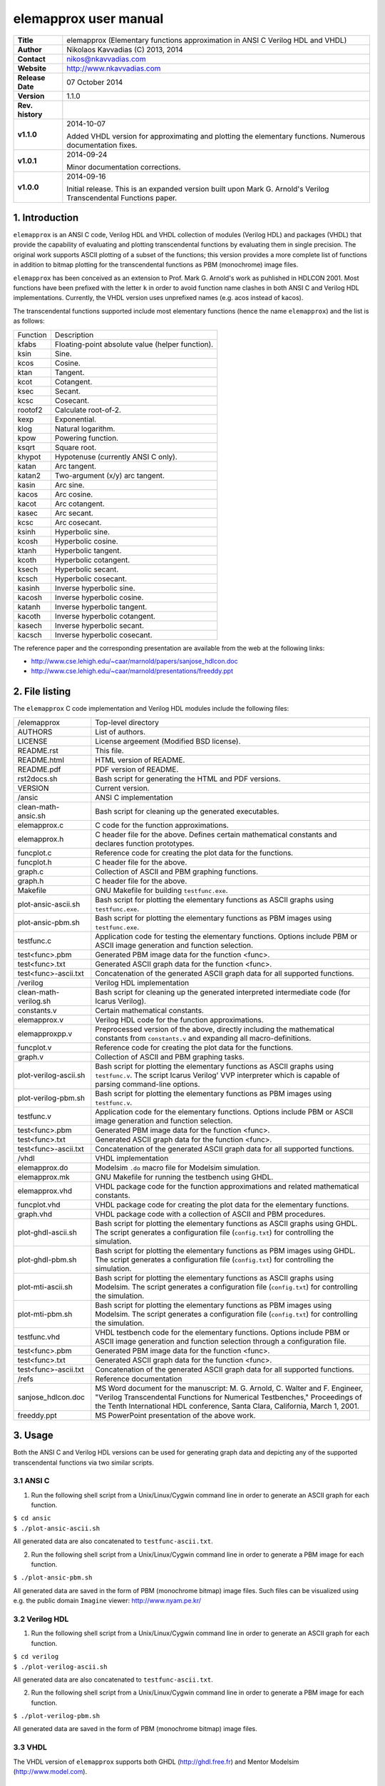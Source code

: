 ========================
 elemapprox user manual
========================

+-------------------+----------------------------------------------------------+
| **Title**         | elemapprox (Elementary functions approximation in ANSI C |
|                   | Verilog HDL and VHDL)                                    |
+-------------------+----------------------------------------------------------+
| **Author**        | Nikolaos Kavvadias (C) 2013, 2014                        |
+-------------------+----------------------------------------------------------+
| **Contact**       | nikos@nkavvadias.com                                     |
+-------------------+----------------------------------------------------------+
| **Website**       | http://www.nkavvadias.com                                |
+-------------------+----------------------------------------------------------+
| **Release Date**  | 07 October 2014                                          |
+-------------------+----------------------------------------------------------+
| **Version**       | 1.1.0                                                    |
+-------------------+----------------------------------------------------------+
| **Rev. history**  |                                                          |
+-------------------+----------------------------------------------------------+
|        **v1.1.0** | 2014-10-07                                               |
|                   |                                                          |
|                   | Added VHDL version for approximating and plotting the    |
|                   | elementary functions. Numerous documentation fixes.      |
+-------------------+----------------------------------------------------------+
|        **v1.0.1** | 2014-09-24                                               |
|                   |                                                          |
|                   | Minor documentation corrections.                         |
+-------------------+----------------------------------------------------------+
|        **v1.0.0** | 2014-09-16                                               |
|                   |                                                          |
|                   | Initial release. This is an expanded version built upon  |
|                   | Mark G. Arnold's Verilog Transcendental Functions paper. |
+-------------------+----------------------------------------------------------+


1. Introduction
===============

``elemapprox`` is an ANSI C code, Verilog HDL and VHDL collection of modules 
(Verilog HDL) and packages (VHDL) that provide the capability of evaluating and 
plotting transcendental functions by evaluating them in single precision. The 
original work supports ASCII plotting of a subset of the functions; this version 
provides a more complete list of functions in addition to bitmap plotting for 
the transcendental functions as PBM (monochrome) image files. 

``elemapprox`` has been conceived as an extension to Prof. Mark G. Arnold's work 
as puhlished in HDLCON 2001. Most functions have been prefixed with the letter 
``k`` in order to avoid function name clashes in both ANSI C and Verilog HDL 
implementations. Currently, the VHDL version uses unprefixed names (e.g. acos 
instead of kacos).

The transcendental functions supported include most elementary functions 
(hence the name ``elemapprox``) and the list is as follows:

+-----------------------+------------------------------------------------------+
| Function              | Description                                          |
+-----------------------+------------------------------------------------------+
| kfabs                 | Floating-point absolute value (helper function).     |
+-----------------------+------------------------------------------------------+
| ksin                  | Sine.                                                |
+-----------------------+------------------------------------------------------+
| kcos                  | Cosine.                                              |
+-----------------------+------------------------------------------------------+
| ktan                  | Tangent.                                             |
+-----------------------+------------------------------------------------------+
| kcot                  | Cotangent.                                           |
+-----------------------+------------------------------------------------------+
| ksec                  | Secant.                                              |
+-----------------------+------------------------------------------------------+
| kcsc                  | Cosecant.                                            |
+-----------------------+------------------------------------------------------+
| rootof2               | Calculate root-of-2.                                 |
+-----------------------+------------------------------------------------------+
| kexp                  | Exponential.                                         |
+-----------------------+------------------------------------------------------+
| klog                  | Natural logarithm.                                   |
+-----------------------+------------------------------------------------------+
| kpow                  | Powering function.                                   |
+-----------------------+------------------------------------------------------+
| ksqrt                 | Square root.                                         |
+-----------------------+------------------------------------------------------+
| khypot                | Hypotenuse (currently ANSI C only).                  |
+-----------------------+------------------------------------------------------+
| katan                 | Arc tangent.                                         |
+-----------------------+------------------------------------------------------+
| katan2                | Two-argument (x/y) arc tangent.                      |
+-----------------------+------------------------------------------------------+
| kasin                 | Arc sine.                                            |
+-----------------------+------------------------------------------------------+
| kacos                 | Arc cosine.                                          |
+-----------------------+------------------------------------------------------+
| kacot                 | Arc cotangent.                                       |
+-----------------------+------------------------------------------------------+
| kasec                 | Arc secant.                                          |
+-----------------------+------------------------------------------------------+
| kcsc                  | Arc cosecant.                                        |
+-----------------------+------------------------------------------------------+
| ksinh                 | Hyperbolic sine.                                     |
+-----------------------+------------------------------------------------------+
| kcosh                 | Hyperbolic cosine.                                   |
+-----------------------+------------------------------------------------------+
| ktanh                 | Hyperbolic tangent.                                  |
+-----------------------+------------------------------------------------------+
| kcoth                 | Hyperbolic cotangent.                                |
+-----------------------+------------------------------------------------------+
| ksech                 | Hyperbolic secant.                                   |
+-----------------------+------------------------------------------------------+
| kcsch                 | Hyperbolic cosecant.                                 |
+-----------------------+------------------------------------------------------+
| kasinh                | Inverse hyperbolic sine.                             |
+-----------------------+------------------------------------------------------+
| kacosh                | Inverse hyperbolic cosine.                           |
+-----------------------+------------------------------------------------------+
| katanh                | Inverse hyperbolic tangent.                          |
+-----------------------+------------------------------------------------------+
| kacoth                | Inverse hyperbolic cotangent.                        |
+-----------------------+------------------------------------------------------+
| kasech                | Inverse hyperbolic secant.                           |
+-----------------------+------------------------------------------------------+
| kacsch                | Inverse hyperbolic cosecant.                         |
+-----------------------+------------------------------------------------------+

The reference paper and the corresponding presentation are available from the 
web at the following links:

- http://www.cse.lehigh.edu/~caar/marnold/papers/sanjose_hdlcon.doc
- http://www.cse.lehigh.edu/~caar/marnold/presentations/freeddy.ppt

   
2. File listing
===============

The ``elemapprox`` C code implementation and Verilog HDL modules include the 
following files: 

+-----------------------+------------------------------------------------------+
| /elemapprox           | Top-level directory                                  |
+-----------------------+------------------------------------------------------+
| AUTHORS               | List of authors.                                     |
+-----------------------+------------------------------------------------------+
| LICENSE               | License argeement (Modified BSD license).            |
+-----------------------+------------------------------------------------------+
| README.rst            | This file.                                           |
+-----------------------+------------------------------------------------------+
| README.html           | HTML version of README.                              |
+-----------------------+------------------------------------------------------+
| README.pdf            | PDF version of README.                               |
+-----------------------+------------------------------------------------------+
| rst2docs.sh           | Bash script for generating the HTML and PDF versions.|
+-----------------------+------------------------------------------------------+
| VERSION               | Current version.                                     |
+-----------------------+------------------------------------------------------+
| /ansic                | ANSI C implementation                                |
+-----------------------+------------------------------------------------------+
| clean-math-ansic.sh   | Bash script for cleaning up the generated            |
|                       | executables.                                         |
+-----------------------+------------------------------------------------------+
| elemapprox.c          | C code for the function approximations.              |
+-----------------------+------------------------------------------------------+
| elemapprox.h          | C header file for the above. Defines certain         |
|                       | mathematical constants and declares function         |
|                       | prototypes.                                          |
+-----------------------+------------------------------------------------------+
| funcplot.c            | Reference code for creating the plot data for the    |
|                       | functions.                                           |
+-----------------------+------------------------------------------------------+
| funcplot.h            | C header file for the above.                         |
+-----------------------+------------------------------------------------------+
| graph.c               | Collection of ASCII and PBM graphing functions.      |
+-----------------------+------------------------------------------------------+
| graph.h               | C header file for the above.                         |
+-----------------------+------------------------------------------------------+
| Makefile              | GNU Makefile for building ``testfunc.exe``.          |
+-----------------------+------------------------------------------------------+
| plot-ansic-ascii.sh   | Bash script for plotting the elementary functions    |
|                       | as ASCII graphs using ``testfunc.exe``.              |
+-----------------------+------------------------------------------------------+
| plot-ansic-pbm.sh     | Bash script for plotting the elementary functions    |
|                       | as PBM images using ``testfunc.exe``.                |
+-----------------------+------------------------------------------------------+
| testfunc.c            | Application code for testing the elementary          |
|                       | functions. Options include PBM or ASCII image        |
|                       | generation and function selection.                   |
+-----------------------+------------------------------------------------------+
| test<func>.pbm        | Generated PBM image data for the function <func>.    |
+-----------------------+------------------------------------------------------+
| test<func>.txt        | Generated ASCII graph data for the function <func>.  |
+-----------------------+------------------------------------------------------+
| test<func>-ascii.txt  | Concatenation of the generated ASCII graph data for  |
|                       | all supported functions.                             |
+-----------------------+------------------------------------------------------+
| /verilog              | Verilog HDL implementation                           |
+-----------------------+------------------------------------------------------+
| clean-math-verilog.sh | Bash script for cleaning up the generated            |
|                       | interpreted intermediate code (for Icarus Verilog).  |
+-----------------------+------------------------------------------------------+
| constants.v           | Certain mathematical constants.                      |
+-----------------------+------------------------------------------------------+
| elemapprox.v          | Verilog HDL code for the function approximations.    |
+-----------------------+------------------------------------------------------+
| elemapproxpp.v        | Preprocessed version of the above, directly including|
|                       | the mathematical constants from ``constants.v`` and  |
|                       | expanding all macro-definitions.                     |
+-----------------------+------------------------------------------------------+
| funcplot.v            | Reference code for creating the plot data for the    |
|                       | functions.                                           |
+-----------------------+------------------------------------------------------+
| graph.v               | Collection of ASCII and PBM graphing tasks.          |
+-----------------------+------------------------------------------------------+
| plot-verilog-ascii.sh | Bash script for plotting the elementary functions    |
|                       | as ASCII graphs using ``testfunc.v``. The script     |
|                       | Icarus Verilog' VVP interpreter which is capable of  |
|                       | parsing command-line options.                        |
+-----------------------+------------------------------------------------------+
| plot-verilog-pbm.sh   | Bash script for plotting the elementary functions    |
|                       | as PBM images using ``testfunc.v``.                  |
+-----------------------+------------------------------------------------------+
| testfunc.v            | Application code for the elementary functions.       |
|                       | Options include PBM or ASCII image generation and    |
|                       | function selection.                                  |
+-----------------------+------------------------------------------------------+
| test<func>.pbm        | Generated PBM image data for the function <func>.    |
+-----------------------+------------------------------------------------------+
| test<func>.txt        | Generated ASCII graph data for the function <func>.  |
+-----------------------+------------------------------------------------------+
| test<func>-ascii.txt  | Concatenation of the generated ASCII graph data for  |
|                       | all supported functions.                             |
+-----------------------+------------------------------------------------------+
| /vhdl                 | VHDL implementation                                  |
+-----------------------+------------------------------------------------------+
| elemapprox.do         | Modelsim ``.do`` macro file for Modelsim simulation. |
+-----------------------+------------------------------------------------------+
| elemapprox.mk         | GNU Makefile for running the testbench using GHDL.   |
+-----------------------+------------------------------------------------------+
| elemapprox.vhd        | VHDL package code for the function approximations and|
|                       | related mathematical constants.                      |
+-----------------------+------------------------------------------------------+
| funcplot.vhd          | VHDL package code for creating the plot data for the |
|                       | elementary functions.                                |
+-----------------------+------------------------------------------------------+
| graph.vhd             | VHDL package code with a collection of ASCII and PBM |
|                       | procedures.                                          |
+-----------------------+------------------------------------------------------+
| plot-ghdl-ascii.sh    | Bash script for plotting the elementary functions    |
|                       | as ASCII graphs using GHDL. The script generates a   |
|                       | configuration file (``config.txt``) for controlling  |
|                       | the simulation.                                      |
+-----------------------+------------------------------------------------------+
| plot-ghdl-pbm.sh      | Bash script for plotting the elementary functions    |
|                       | as PBM images using GHDL. The script generates a     |
|                       | configuration file (``config.txt``) for controlling  |
|                       | the simulation.                                      |
+-----------------------+------------------------------------------------------+
| plot-mti-ascii.sh     | Bash script for plotting the elementary functions    |
|                       | as ASCII graphs using Modelsim. The script generates |
|                       | a configuration file (``config.txt``) for controlling|
|                       | the simulation.                                      |
+-----------------------+------------------------------------------------------+
| plot-mti-pbm.sh       | Bash script for plotting the elementary functions    |
|                       | as PBM images using Modelsim. The script generates   |
|                       | a configuration file (``config.txt``) for controlling|
|                       | the simulation.                                      |
+-----------------------+------------------------------------------------------+
| testfunc.vhd          | VHDL testbench code for the elementary functions.    |
|                       | Options include PBM or ASCII image generation and    |
|                       | function selection through a configuration file.     |
+-----------------------+------------------------------------------------------+
| test<func>.pbm        | Generated PBM image data for the function <func>.    |
+-----------------------+------------------------------------------------------+
| test<func>.txt        | Generated ASCII graph data for the function <func>.  |
+-----------------------+------------------------------------------------------+
| test<func>-ascii.txt  | Concatenation of the generated ASCII graph data for  |
|                       | all supported functions.                             |
+-----------------------+------------------------------------------------------+
| /refs                 | Reference documentation                              |
+-----------------------+------------------------------------------------------+
| sanjose_hdlcon.doc    | MS Word document for the manuscript:                 |
|                       | M. G. Arnold, C. Walter and F. Engineer, "Verilog    |
|                       | Transcendental Functions for Numerical Testbenches," |
|                       | Proceedings of the Tenth International HDL           |
|                       | conference, Santa Clara, California, March 1, 2001.  |
+-----------------------+------------------------------------------------------+
| freeddy.ppt           | MS PowerPoint presentation of the above work.        |
+-----------------------+------------------------------------------------------+


3. Usage
========

Both the ANSI C and Verilog HDL versions can be used for generating graph data 
and depicting any of the supported transcendental functions via two similar 
scripts.

3.1 ANSI C
----------

1. Run the following shell script from a Unix/Linux/Cygwin command line in order 
   to generate an ASCII graph for each function.

| ``$ cd ansic``
| ``$ ./plot-ansic-ascii.sh``

All generated data are also concatenated to ``testfunc-ascii.txt``.

2. Run the following shell script from a Unix/Linux/Cygwin command line in order 
   to generate a PBM image for each function.

| ``$ ./plot-ansic-pbm.sh``

All generated data are saved in the form of PBM (monochrome bitmap) image files. 
Such files can be visualized using e.g. the public domain ``Imagine`` viewer: 
http://www.nyam.pe.kr/

3.2 Verilog HDL
---------------

1. Run the following shell script from a Unix/Linux/Cygwin command line in order 
   to generate an ASCII graph for each function.

| ``$ cd verilog``
| ``$ ./plot-verilog-ascii.sh``

All generated data are also concatenated to ``testfunc-ascii.txt``.

2. Run the following shell script from a Unix/Linux/Cygwin command line in order 
   to generate a PBM image for each function.

| ``$ ./plot-verilog-pbm.sh``

All generated data are saved in the form of PBM (monochrome bitmap) image files. 

3.3 VHDL
--------

The VHDL version of ``elemapprox`` supports both GHDL (http://ghdl.free.fr) and 
Mentor Modelsim (http://www.model.com). 

3.3.1 GHDL
~~~~~~~~~~

1. Run the following shell script from a Unix/Linux/Cygwin command line in order 
   to generate an ASCII graph for each function.

| ``$ cd vhdl``
| ``$ ./plot-ghdl-ascii.sh``

All generated data are also concatenated to ``testfunc-ascii.txt``.

2. Run the following shell script from a Unix/Linux/Cygwin command line in order 
   to generate a PBM image for each function.

| ``$ ./plot-ghdl-pbm.sh``

All generated data are saved in the form of PBM (monochrome bitmap) image files. 

3.3.2 Modelsim
~~~~~~~~~~~~~~

1. Run the following shell script from a Unix/Linux/Cygwin command line in order 
   to generate an ASCII graph for each function.

| ``$ cd vhdl``
| ``$ ./plot-mti-ascii.sh``

All generated data are also concatenated to ``testfunc-ascii.txt``.

2. Run the following shell script from a Unix/Linux/Cygwin command line in order 
   to generate a PBM image for each function.

| ``$ ./plot-mti-pbm.sh``

All generated data are saved in the form of PBM (monochrome bitmap) image files.


4. Synthesis
============

The implementation code (either ANSI C, Verilog HDL or VHDL) for the 
transcendental functions has not been tested for high-level or RTL synthesis.


5. Prerequisites
================

- Standard UNIX-based tools (tested with gcc-4.6.2 on MinGW/x86) [optional if 
  you use Modelsim].
  
  * make
  * bash (shell)
  
  For this reason, MinGW (http://www.mingw.org) or Cygwin 
  (http://sources.redhat.com/cygwin) are suggested, since POSIX emulation 
  environments of sufficient completeness.
  
- Icarus Verilog simulator (http://iverilog.icarus.com/).
  The Windows version can be downloaded from: http://bleyer.org/icarus/

- GHDL simulator (http://ghdl.free.fr) for VHDL. Both Windows and Linux 
  versions can be downloaded from this site. Updated GHDL releases are 
  available (again for multiple OSes) from: 
  http://sourceforge.net/projects/ghdl-updates/

- Alternatively, a commercial simulator like Mentor Modelsim 
  (http://www.model.com) can be used (however this has only been tested for the 
  VHDL version of ``elemapprox``).
